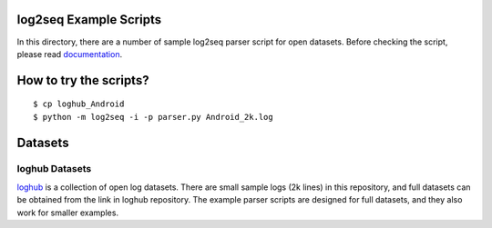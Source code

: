 
log2seq Example Scripts
------------

In this directory, there are a number of sample log2seq parser script for open datasets.
Before checking the script, please read `documentation <https://readthedocs.org/projects/log2seq/badge/?version=latest>`_.


How to try the scripts?
-----------

::

    $ cp loghub_Android
    $ python -m log2seq -i -p parser.py Android_2k.log


Datasets
--------

loghub Datasets
===============

`loghub <https://github.com/logpai/loghub>`_ is a collection of open log datasets.
There are small sample logs (2k lines) in this repository,
and full datasets can be obtained from the link in loghub repository.
The example parser scripts are designed for full datasets, and they also work for smaller examples.
